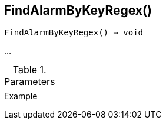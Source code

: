 [[func-findalarmbykeyregex]]
== FindAlarmByKeyRegex()

[source,c]
----
FindAlarmByKeyRegex() ⇒ void
----

…

.Parameters
[cols="1,3" grid="none", frame="none"]
|===
||
|===

.Return

.Example
[.output]
....
....
